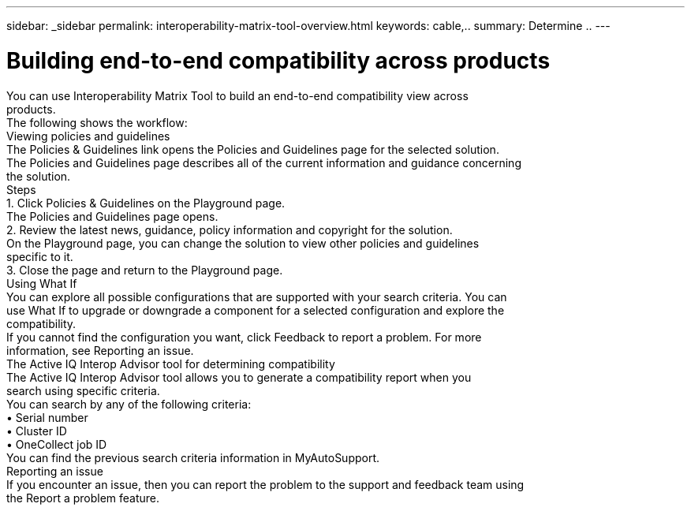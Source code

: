 ---
sidebar: _sidebar
permalink: interoperability-matrix-tool-overview.html
keywords: cable,..
summary:  Determine ..
---



= Building end-to-end compatibility across products
:hardbreaks:
:nofooter:
:icons: font
:linkattrs:
:imagesdir: ./media/



[.lead]
You can use Interoperability Matrix Tool to build an end-to-end compatibility view across
products.
The following shows the workflow:
Viewing policies and guidelines
The Policies & Guidelines link opens the Policies and Guidelines page for the selected solution.
The Policies and Guidelines page describes all of the current information and guidance concerning
the solution.
Steps
1. Click Policies & Guidelines on the Playground page.
The Policies and Guidelines page opens.
2. Review the latest news, guidance, policy information and copyright for the solution.
On the Playground page, you can change the solution to view other policies and guidelines
specific to it.
3. Close the page and return to the Playground page.
Using What If
You can explore all possible configurations that are supported with your search criteria. You can
use What If to upgrade or downgrade a component for a selected configuration and explore the
compatibility.
If you cannot find the configuration you want, click Feedback to report a problem. For more
information, see Reporting an issue.
The Active IQ Interop Advisor tool for determining compatibility
The Active IQ Interop Advisor tool allows you to generate a compatibility report when you
search using specific criteria.
You can search by any of the following criteria:
• Serial number
• Cluster ID
• OneCollect job ID
You can find the previous search criteria information in MyAutoSupport.
Reporting an issue
If you encounter an issue, then you can report the problem to the support and feedback team using
the Report a problem feature.
